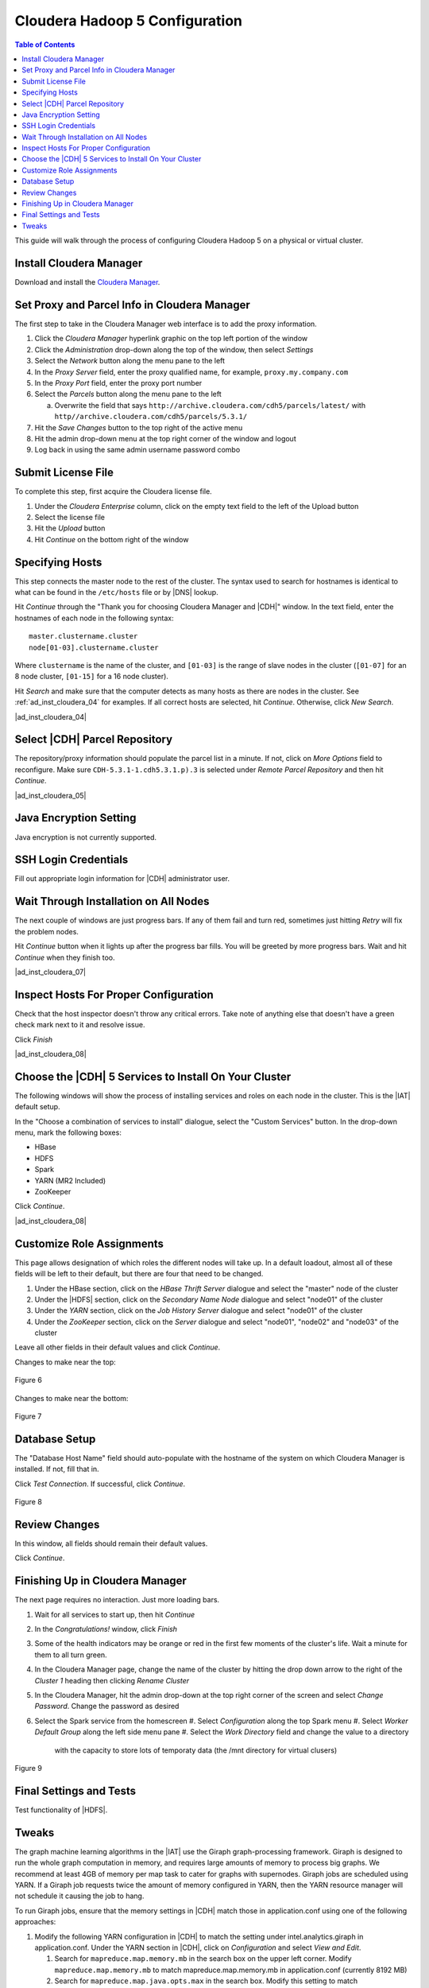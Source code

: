 ===============================
Cloudera Hadoop 5 Configuration
===============================

.. contents:: Table of Contents
    :local:

This guide will walk through the process of configuring Cloudera Hadoop 5
on a physical or virtual cluster.

------------------------
Install Cloudera Manager
------------------------
Download and install the `Cloudera Manager`_.

---------------------------------------------
Set Proxy and Parcel Info in Cloudera Manager
---------------------------------------------

The first step to take in the Cloudera Manager web interface is to add the
proxy information.

1.  Click the *Cloudera Manager* hyperlink graphic on the top left portion of
    the window
#.  Click the *Administration* drop-down along the top of the window, then
    select *Settings*
#.  Select the *Network* button along the menu pane to the left
#.  In the *Proxy Server* field, enter the proxy qualified name, for example,
    ``proxy.my.company.com``
#.  In the *Proxy Port* field, enter the proxy port number
#.  Select the *Parcels* button along the menu pane to the left

    a.  Overwrite the field that says
        ``http://archive.cloudera.com/cdh5/parcels/latest/`` with
        ``http//archive.cloudera.com/cdh5/parcels/5.3.1/``

#.  Hit the *Save Changes* button to the top right of the active menu
#.  Hit the admin drop-down menu at the top right corner of the window and
    logout
#.  Log back in using the same admin username password combo

-------------------
Submit License File
-------------------

To complete this step, first acquire the Cloudera license file.

1.  Under the *Cloudera Enterprise* column, click on the empty text field to
    the left of the Upload button
#.  Select the license file
#.  Hit the *Upload* button
#.  Hit *Continue* on the bottom right of the window  

----------------
Specifying Hosts
----------------

This step connects the master node to the rest of the cluster.
The syntax used to search for hostnames is identical to what can be found in
the ``/etc/hosts`` file or by |DNS| lookup.

Hit *Continue* through the "Thank you for choosing Cloudera Manager and |CDH|"
window.
In the text field, enter the hostnames of each node in the following syntax::

    master.clustername.cluster
    node[01-03].clustername.cluster

Where ``clustername`` is the name of the cluster, and ``[01-03]`` is the range
of slave nodes in the cluster (``[01-07]`` for an 8 node cluster,
``[01-15]`` for a 16 node cluster).

Hit *Search* and make sure that the computer detects as many hosts as there are
nodes in the cluster.
See :ref:`ad_inst_cloudera_04` for examples.
If all correct hosts are selected, hit *Continue*.
Otherwise, click *New Search*. 

.. _ad_inst_cloudera_04:

|ad_inst_cloudera_04|

------------------------------
Select |CDH| Parcel Repository
------------------------------

The repository/proxy information should populate the parcel list in a minute.
If not, click on *More Options* field to reconfigure.
Make sure ``CDH-5.3.1-1.cdh5.3.1.p).3`` is selected under *Remote Parcel
Repository* and then hit *Continue*.

.. _ad_inst_cloudera_05:

|ad_inst_cloudera_05|

-----------------------
Java Encryption Setting
-----------------------
Java encryption is not currently supported.

---------------------
SSH Login Credentials
---------------------
Fill out appropriate login information for |CDH| administrator user.

--------------------------------------
Wait Through Installation on All Nodes
--------------------------------------
The next couple of windows are just progress bars.
If any of them fail and turn red, sometimes just hitting *Retry* will fix the
problem nodes.

Hit *Continue* button when it lights up after the progress bar fills.
You will be greeted by more progress bars.
Wait and hit *Continue* when they finish too.   

.. _ad_inst_cloudera_07:

|ad_inst_cloudera_07|

--------------------------------------
Inspect Hosts For Proper Configuration
--------------------------------------
Check that the host inspector doesn't throw any critical errors.
Take note of anything else that doesn't have a green check mark next to it and
resolve issue.

Click *Finish*

.. _ad_inst_cloudera_08:

|ad_inst_cloudera_08|

------------------------------------------------------
Choose the |CDH| 5 Services to Install On Your Cluster
------------------------------------------------------

The following windows will show the process of installing services
and roles on each node in the cluster.
This is the |IAT| default setup.

In the "Choose a combination of services to install" dialogue, select the
"Custom Services" button.
In the drop-down menu, mark the following boxes:

* HBase
* HDFS
* Spark
* YARN (MR2 Included)
* ZooKeeper

Click *Continue*.                

.. _ad_inst_cloudera_08:

|ad_inst_cloudera_08|

--------------------------
Customize Role Assignments
--------------------------

This page allows designation of which roles the different nodes will take up.
In a default loadout, almost all of these fields will be left to their default,
but there are four that need to be changed.

#.  Under the HBase section, click on the *HBase Thrift Server* dialogue and
    select the "master" node of the cluster
#.  Under the |HDFS| section, click on the *Secondary Name Node* dialogue and
    select "node01" of the cluster
#.  Under the *YARN* section, click on the *Job History Server* dialogue and
    select "node01" of the cluster
#.  Under the *ZooKeeper* section, click on the *Server* dialogue and select
    "node01", "node02" and "node03" of the cluster

Leave all other fields in their default values and click *Continue*.

Changes to make near the top:

.. figure:: ad_inst_cloudera_10a.*
    :width: 60%
    :align: center
 
    Figure 6

Changes to make near the bottom:

.. figure:: ad_inst_cloudera_10b.*
    :width: 60%
    :align: center

    Figure 7
 
-------------- 
Database Setup
-------------- 

The "Database Host Name" field should auto-populate with the hostname of the
system on which Cloudera Manager is installed.
If not, fill that in.

Click *Test Connection*.
If successful, click *Continue*.

.. figure:: ad_inst_cloudera_11.*
    :width: 60%
    :align: center

    Figure 8
 
-------------- 
Review Changes
-------------- 

In this window, all fields should remain their default values.

Click *Continue*.

--------------------------------
Finishing Up in Cloudera Manager
--------------------------------

The next page requires no interaction. Just more loading bars.

#.  Wait for all services to start up, then hit *Continue*
#.  In the *Congratulations!* window, click *Finish*
#.  Some of the health indicators may be orange or red in the first few moments
    of the cluster's life.
    Wait a minute for them to all turn green.
#.  In the Cloudera Manager page, change the name of the cluster by hitting the
    drop down arrow to the right of the *Cluster 1* heading then clicking
    *Rename Cluster*
#.  In the Cloudera Manager, hit the admin drop-down at the top right corner of
    the screen and select *Change Password*.
    Change the password as desired
#.  Select the Spark service from the homescreen
    #.  Select *Configuration* along the top Spark menu
    #.  Select *Worker Default Group* along the left side menu pane
    #.  Select the *Work Directory* field and change the value to a directory
        with the capacity to store lots of temporaty data (the /mnt directory
        for virtual clusers)

.. figure:: ad_inst_cloudera_13.*
    :width: 40%
    :align: center
 
    Figure 9

------------------------ 
Final Settings and Tests
------------------------ 
Test functionality of |HDFS|.

------
Tweaks
------

The graph machine learning algorithms in the |IAT| use the Giraph
graph-processing framework.
Giraph is designed to run the whole graph computation in memory, and requires
large amounts of memory to process big graphs.
We recommend at least 4GB of memory per map task to cater for graphs with
supernodes.
Giraph jobs are scheduled using YARN.
If a Giraph job requests twice the amount of memory configured in YARN, then
the YARN resource manager will not schedule it causing the job to hang.

To run Giraph jobs, ensure that the memory settings in |CDH| match those in
application.conf using one of the following approaches: 

#.  Modify the following YARN configuration in |CDH| to match the setting under
    intel.analytics.giraph in application.conf.
    Under the YARN section in |CDH|, click on *Configuration* and select *View
    and Edit*.

    #.  Search for ``mapreduce.map.memory.mb`` in the search box on the upper
        left corner.
        Modify ``mapreduce.map.memory.mb`` to match mapreduce.map.memory.mb in
        application.conf (currently 8192 MB)
    #.  Search for ``mapreduce.map.java.opts.max`` in the search box.
        Modify this setting to match mapreduce.map.java.opts in
        application.conf (currently 6554MB).
        The rule of thumb is that mapreduce.map.java.opts.max should be at most
        85% of mapreduce.map.memory.mb
    #.  Search for ``yarn.nodemanager.resource.memory-mb`` in the search box. 
        Modify this setting to a multiple of ``mapreduce.map.memory.mb``.
        For example, to run at most 4 mappers on each node, and
        ``mapreduce.map.memory.mb`` is set to 8192MB, then set
        ``yarn.nodemanager.resource.memory-mb`` to 32768MB.
    #.  Save these changes.
    #.  Click on *Actions*, on the top-right corner and then *Deploy Client
        Configuration* to update the configurations across the cluster.
    #.  Restart YARN.

#.  Limit the Giraph memory allocation in application.conf to match the
    configured |CDH| settings in YARN.
    The relevant settings in the |IAT| application.conf file are in
    intel.analytics.giraph:

    #.  mapreduce.map.memory.mb.
        This setting should match mapreduce.map.memory.mb in YARN.
    #.  mapreduce.map.java.opts.
        This setting should match mapreduce.map.java.opts.max in YARN.
    #.  giraph.maxWorkers.
        The maximum value for this setting should be the maximum number of map
        tasks that can run on the cluster - 1.
        One mapper is reserved for the Giraph master, while the rest of the
        mappers are Giraph workers.
        Since Giraph is memory-intensive, a good estimate for giraph.maxWorkers
        is ((``Number of Yarn node managers`` *
        ``yarn.nodemanager.resource.memory-mb`` /
        ``yarn.nodemanager.resource.memory-mb``)-1).

.. _Cloudera Manager: http://www.cloudera.com/content/support/en/downloads/cloudera_manager/cm-5-1-0.html


.. figure:: ad_inst_cloudera_04.*
    :width: 60%
    :align: center

    Figure 1

.. figure:: ad_inst_cloudera_05.*
    :width: 60%
    :align: center

    Figure 2

.. figure:: ad_inst_cloudera_07.*
    :width: 60%
    :align: center

    Figure 3

.. figure:: ad_inst_cloudera_08.*
    :width: 60%
    :align: center

    Figure 4

.. figure:: ad_inst_cloudera_09.*
    :width: 60%
    :align: center

    Figure 5

